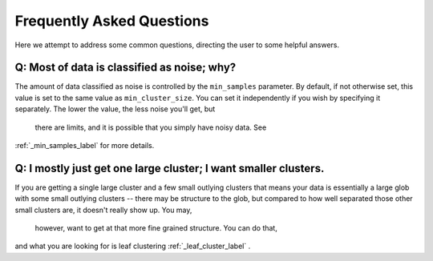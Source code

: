 Frequently Asked Questions
==========================

Here we attempt to address some common questions, directing the user to some
helpful answers.

Q: Most of data is classified as noise; why?
--------------------------------------------

The amount of data classified as noise is controlled by the ``min_samples``
parameter. By default, if not otherwise set, this value is set to the same
value as ``min_cluster_size``. You can set it independently if you wish by
specifying it separately. The lower the value, the less noise you'll get, but
 there are limits, and it is possible that you simply have noisy data. See
:ref:`_min_samples_label` for more details.

Q: I mostly just get one large cluster; I want smaller clusters.
----------------------------------------------------------------

If you are getting a single large cluster and a few small outlying clusters
that means your data is essentially a large glob with some small outlying
clusters -- there may be structure to the glob, but compared to how well
separated those other small clusters are, it doesn't really show up. You may,
 however, want to get at that more fine grained structure. You can do that,
and what you are looking for is leaf clustering :ref:`_leaf_cluster_label` .